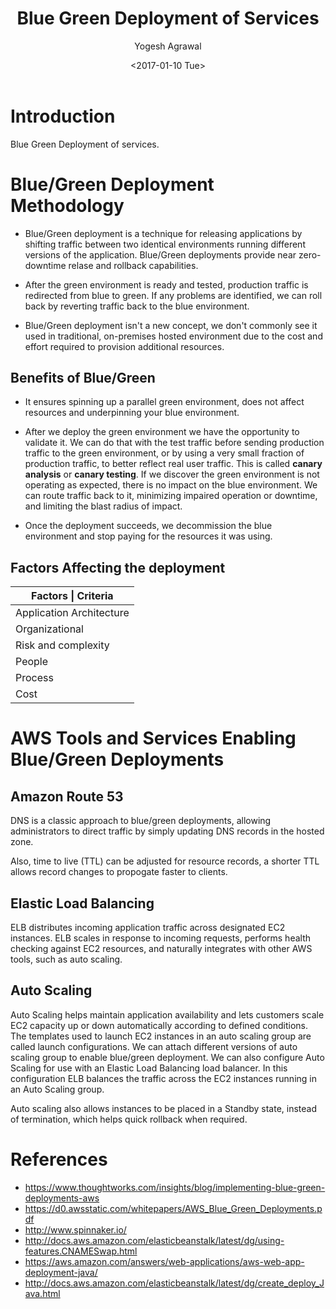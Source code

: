 #+Title: Blue Green Deployment of Services
#+Author: Yogesh Agrawal
#+Email: yogeshiiith@gmail.com
#+Date: <2017-01-10 Tue>

* Introduction
  Blue Green Deployment of services.

* Blue/Green Deployment Methodology
  - Blue/Green deployment is a technique for releasing applications by
    shifting traffic between two identical environments running
    different versions of the application. Blue/Green deployments
    provide near zero-downtime relase and rollback capabilities.

  - After the green environment is ready and tested, production
    traffic is redirected from blue to green. If any problems are
    identified, we can roll back by reverting traffic back to the blue
    environment.

    [[./blue-green-deployment.jpg]]

  - Blue/Green deployment isn't a new concept, we don't commonly see
    it used in traditional, on-premises hosted environment due to the
    cost and effort required to provision additional resources.

** Benefits of Blue/Green
   - It ensures spinning up a parallel green environment, does not
     affect resources and underpinning your blue environment.

   - After we deploy the green environment we have the opportunity to
     validate it. We can do that with the test traffic before sending
     production traffic to the green environment, or by using a very
     small fraction of production traffic, to better reflect real user
     traffic. This is called *canary analysis* or *canary testing*. If
     we discover the green environment is not operating as expected,
     there is no impact on the blue environment. We can route traffic
     back to it, minimizing impaired operation or downtime, and
     limiting the blast radius of impact.

   - Once the deployment succeeds, we decommission the blue
     environment and stop paying for the resources it was using.

** Factors Affecting the deployment
   |--------------------------+--------------------------------|
   | *Factors                 | Criteria*                      |
   |--------------------------+--------------------------------|
   | Application Architecture | Dependencies                   |
   |--------------------------+--------------------------------|
   | Organizational           | Speed and number of iterations |
   |--------------------------+--------------------------------|
   | Risk and complexity      | Impact of failed radius        |
   |--------------------------+--------------------------------|
   | People                   | Expertise                      |
   |--------------------------+--------------------------------|
   | Process                  | Testing/QA                     |
   |--------------------------+--------------------------------|
   | Cost                     | Operating budget               |
   |--------------------------+--------------------------------|

* AWS Tools and Services Enabling Blue/Green Deployments
** Amazon Route 53
   DNS is a classic approach to blue/green deployments, allowing
   administrators to direct traffic by simply updating DNS records in
   the hosted zone. 
   
   Also, time to live (TTL) can be adjusted for resource records, a
   shorter TTL allows record changes to propogate faster to clients.

** Elastic Load Balancing
   ELB distributes incoming application traffic across designated EC2
   instances. ELB scales in response to incoming requests, performs
   health checking against EC2 resources, and naturally integrates
   with other AWS tools, such as auto scaling.
** Auto Scaling
   Auto Scaling helps maintain application availability and lets
   customers scale EC2 capacity up or down automatically according to
   defined conditions. The templates used to launch EC2 instances in
   an auto scaling group are called launch configurations. We can
   attach different versions of auto scaling group to enable
   blue/green deployment. We can also configure Auto Scaling for use
   with an Elastic Load Balancing load balancer. In this configuration
   ELB balances the traffic across the EC2 instances running in an
   Auto Scaling group.

   Auto scaling also allows instances to be placed in a Standby state,
   instead of termination, which helps quick rollback when required.

* References
  - https://www.thoughtworks.com/insights/blog/implementing-blue-green-deployments-aws
  - https://d0.awsstatic.com/whitepapers/AWS_Blue_Green_Deployments.pdf
  - http://www.spinnaker.io/
  - http://docs.aws.amazon.com/elasticbeanstalk/latest/dg/using-features.CNAMESwap.html
  - https://aws.amazon.com/answers/web-applications/aws-web-app-deployment-java/
  - http://docs.aws.amazon.com/elasticbeanstalk/latest/dg/create_deploy_Java.html

